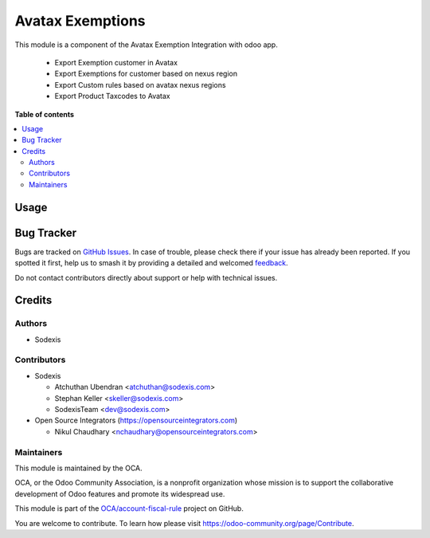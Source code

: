 =================
Avatax Exemptions
=================

.. 
   !!!!!!!!!!!!!!!!!!!!!!!!!!!!!!!!!!!!!!!!!!!!!!!!!!!!
   !! This file is generated by oca-gen-addon-readme !!
   !! changes will be overwritten.                   !!
   !!!!!!!!!!!!!!!!!!!!!!!!!!!!!!!!!!!!!!!!!!!!!!!!!!!!
   !! source digest: sha256:4f33f0e81d317ea9f024e588810347c719cf5b27853ccefde85677b7ec7f6818
   !!!!!!!!!!!!!!!!!!!!!!!!!!!!!!!!!!!!!!!!!!!!!!!!!!!!

.. |badge1| image:: https://img.shields.io/badge/maturity-Beta-yellow.png
    :target: https://odoo-community.org/page/development-status
    :alt: Beta
.. |badge2| image:: https://img.shields.io/badge/licence-AGPL--3-blue.png
    :target: http://www.gnu.org/licenses/agpl-3.0-standalone.html
    :alt: License: AGPL-3
.. |badge3| image:: https://img.shields.io/badge/github-OCA%2Faccount--fiscal--rule-lightgray.png?logo=github
    :target: https://github.com/OCA/account-fiscal-rule/tree/17.0/account_avatax_exemption
    :alt: OCA/account-fiscal-rule
.. |badge4| image:: https://img.shields.io/badge/weblate-Translate%20me-F47D42.png
    :target: https://translation.odoo-community.org/projects/account-fiscal-rule-17-0/account-fiscal-rule-17-0-account_avatax_exemption
    :alt: Translate me on Weblate
.. |badge5| image:: https://img.shields.io/badge/runboat-Try%20me-875A7B.png
    :target: https://runboat.odoo-community.org/builds?repo=OCA/account-fiscal-rule&target_branch=17.0
    :alt: Try me on Runboat

|badge1| |badge2| |badge3| |badge4| |badge5|

This module is a component of the Avatax Exemption Integration with odoo
app.

   -  Export Exemption customer in Avatax
   -  Export Exemptions for customer based on nexus region
   -  Export Custom rules based on avatax nexus regions
   -  Export Product Taxcodes to Avatax

**Table of contents**

.. contents::
   :local:

Usage
=====



Bug Tracker
===========

Bugs are tracked on `GitHub Issues <https://github.com/OCA/account-fiscal-rule/issues>`_.
In case of trouble, please check there if your issue has already been reported.
If you spotted it first, help us to smash it by providing a detailed and welcomed
`feedback <https://github.com/OCA/account-fiscal-rule/issues/new?body=module:%20account_avatax_exemption%0Aversion:%2017.0%0A%0A**Steps%20to%20reproduce**%0A-%20...%0A%0A**Current%20behavior**%0A%0A**Expected%20behavior**>`_.

Do not contact contributors directly about support or help with technical issues.

Credits
=======

Authors
-------

* Sodexis

Contributors
------------

-  Sodexis

   -  Atchuthan Ubendran <atchuthan@sodexis.com>
   -  Stephan Keller <skeller@sodexis.com>
   -  SodexisTeam <dev@sodexis.com>

-  Open Source Integrators (https://opensourceintegrators.com)

   -  Nikul Chaudhary <nchaudhary@opensourceintegrators.com>

Maintainers
-----------

This module is maintained by the OCA.

.. image:: https://odoo-community.org/logo.png
   :alt: Odoo Community Association
   :target: https://odoo-community.org

OCA, or the Odoo Community Association, is a nonprofit organization whose
mission is to support the collaborative development of Odoo features and
promote its widespread use.

This module is part of the `OCA/account-fiscal-rule <https://github.com/OCA/account-fiscal-rule/tree/17.0/account_avatax_exemption>`_ project on GitHub.

You are welcome to contribute. To learn how please visit https://odoo-community.org/page/Contribute.
